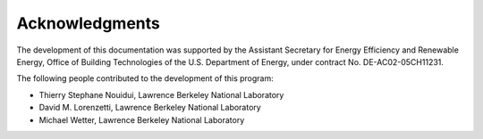 Acknowledgments
===============

The development of this documentation was supported 
by the Assistant Secretary for Energy Efficiency and Renewable Energy, 
Office of Building Technologies of the U.S. Department of Energy, 
under contract No. DE-AC02-05CH11231.

The following people contributed to the development of this program:

- Thierry Stephane Nouidui, Lawrence Berkeley National Laboratory
- David M. Lorenzetti, Lawrence Berkeley National Laboratory
- Michael Wetter, Lawrence Berkeley National Laboratory

